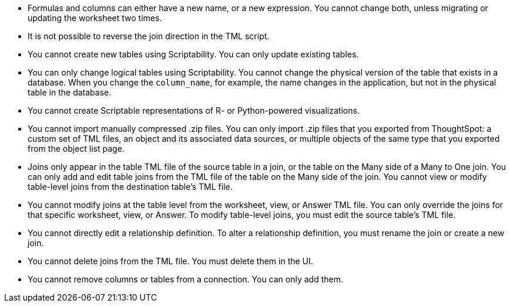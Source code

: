 * Formulas and columns can either have a new name, or a new expression.
You cannot change both, unless migrating or updating the worksheet two times.
* It is not possible to reverse the join direction in the TML script.
* You cannot create new tables using Scriptability.
You can only update existing tables.
* You can only change logical tables using Scriptability.
You cannot change the physical version of the table that exists in a database.
When you change the `column_name`, for example, the name changes in the application, but not in the physical table in the database.
* You cannot create Scriptable representations of R- or Python-powered visualizations.
* You cannot import manually compressed .zip files.
You can only import .zip files that you exported from ThoughtSpot: a custom set of TML files, an object and its associated data sources, or multiple objects of the same type that you exported from the object list page.
* Joins only appear in the table TML file of the source table in a join, or the table on the Many side of a Many to One join.
You can only add and edit table joins from the TML file of the table on the Many side of the join.
You cannot view or modify table-level joins from the destination table's TML file.
* You cannot modify joins at the table level from the worksheet, view, or Answer TML file.
You can only override the joins for that specific worksheet, view, or Answer.
To modify table-level joins, you must edit the source table's TML file.
* You cannot directly edit a relationship definition.
To alter a relationship definition, you must rename the join or create a new join.
* You cannot delete joins from the TML file.
You must delete them in the UI.
* You cannot remove columns or tables from a connection.
You can only add them.
